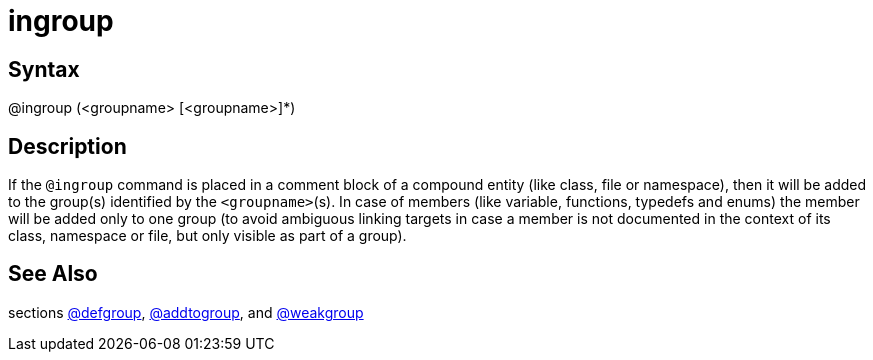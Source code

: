 = ingroup

== Syntax
@ingroup (&lt;groupname&gt; [&lt;groupname&gt;]*)

== Description
If the `@ingroup` command is placed in a comment block of a compound entity (like class, file or namespace), then it will be added to the group(s) identified by the `<groupname>`(s). In case of members (like variable, functions, typedefs and enums) the member will be added only to one group (to avoid ambiguous linking targets in case a member is not documented in the context of its class, namespace or file, but only visible as part of a group).

== See Also
sections xref:commands/defgroup.adoc[@defgroup], xref:commands/addtogroup.adoc[@addtogroup], and xref:commands/weakgroup.adoc[@weakgroup]